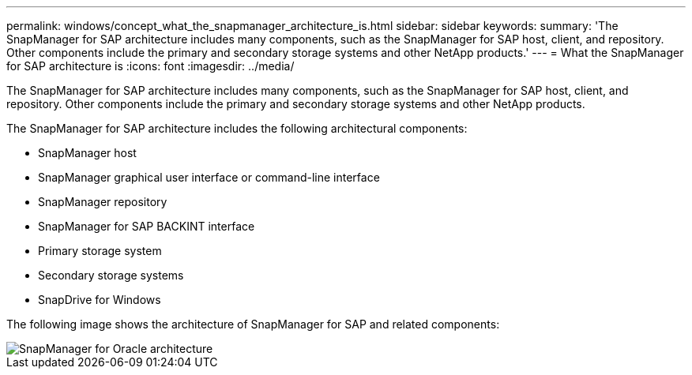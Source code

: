 ---
permalink: windows/concept_what_the_snapmanager_architecture_is.html
sidebar: sidebar
keywords: 
summary: 'The SnapManager for SAP architecture includes many components, such as the SnapManager for SAP host, client, and repository. Other components include the primary and secondary storage systems and other NetApp products.'
---
= What the SnapManager for SAP architecture is
:icons: font
:imagesdir: ../media/

[.lead]
The SnapManager for SAP architecture includes many components, such as the SnapManager for SAP host, client, and repository. Other components include the primary and secondary storage systems and other NetApp products.

The SnapManager for SAP architecture includes the following architectural components:

* SnapManager host
* SnapManager graphical user interface or command-line interface
* SnapManager repository
* SnapManager for SAP BACKINT interface
* Primary storage system
* Secondary storage systems
* SnapDrive for Windows

The following image shows the architecture of SnapManager for SAP and related components:

image::../media/scrn_en_drw_smsap_architecture.gif[SnapManager for Oracle architecture]
